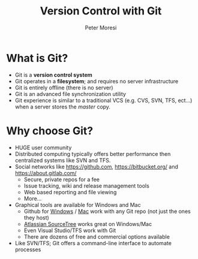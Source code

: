 #+TITLE: Version Control with Git
#+AUTHOR: Peter Moresi
#+INFOJS_OPT: toc:nil ltoc:t view:info mouse:underline buttons:nil
#+INFOJS_OPT: up:http://orgmode.org/worg/
#+INFOJS_OPT: home:http://orgmode.org

* What is Git?

  - Git is a *version control system*
  - Git operates in a *filesystem*; and requires no server infrastructure
  - Git is entirely offline (there is no server)
  - Git is an advanced file synchronization utility
  - Git experience is similar to a traditional VCS (e.g. CVS, SVN, TFS, ect...) when a server stores the /master/ copy.

* Why choose Git?

  - HUGE user community
  - Distributed computing typically offers better performance then centralized systems like SVN and TFS.
  - Social networks like https://github.com, https://bitbucket.org/ and https://about.gitlab.com/
    - Secure, private repos for a fee
    - Issue tracking, wiki and release management tools
    - Web based reporting and file viewing
    - More...
  - Graphical tools are available for Windows and Mac
    - Github for [[https://windows.github.com/][Windows]] / [[https://mac.github.com/][Mac]] work with any Git repo (not just the ones they host)
    - [[https://www.sourcetreeapp.com/][Atlassian SourceTree]] works great on Windows/Mac
    - Even Visual Studio/TFS work with Git
    - There are dozens of free and commercial options available
  - Like SVN/TFS; Git offers a command-line interface to automate processes
